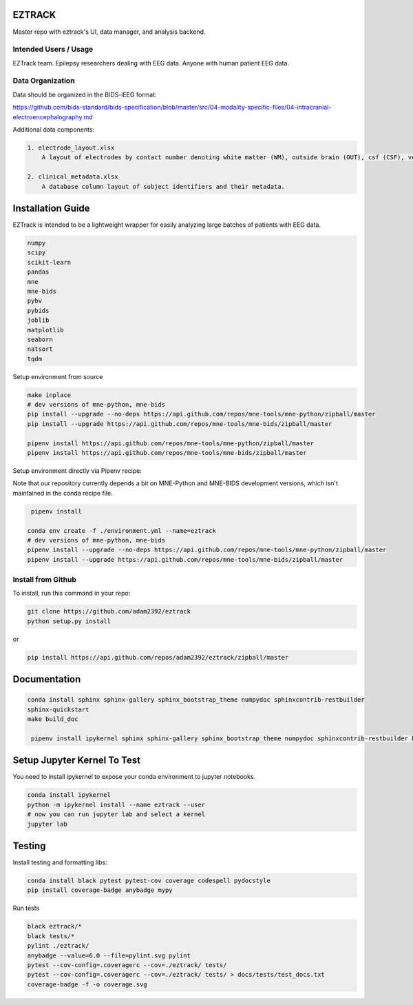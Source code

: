 
EZTRACK
=======

Master repo with eztrack's UI, data manager, and analysis backend.


.. image:: https://circleci.com/gh/adam2392/eztrack.svg?style=svg&circle-token=be3280d393039eac5067ac529b59241a235a2d4d
   :target: https://circleci.com/gh/adam2392/eztrack
   :alt: CircleCI

.. image:: https://codecov.io/gh/adam2392/eztrack/branch/master/graph/badge.svg?token=UBQMyCETcz
  :target: https://codecov.io/gh/adam2392/eztrack

.. image:: https://img.shields.io/badge/code%20style-black-000000.svg
   :target: https://github.com/ambv/black
   :alt: Code style: black


Intended Users / Usage
----------------------

EZTrack team. Epilepsy researchers dealing with EEG data. Anyone with human patient EEG data. 

Data Organization
-----------------

Data should be organized in the BIDS-iEEG format:

https://github.com/bids-standard/bids-specification/blob/master/src/04-modality-specific-files/04-intracranial-electroencephalography.md

Additional data components:

.. code-block::

   1. electrode_layout.xlsx 
       A layout of electrodes by contact number denoting white matter (WM), outside brain (OUT), csf (CSF), ventricle (ventricle), or other bad contacts.

   2. clinical_metadata.xlsx     
       A database column layout of subject identifiers and their metadata.


Installation Guide
==================

EZTrack is intended to be a lightweight wrapper for easily analyzing large batches of patients with EEG data.

.. code-block::

   numpy
   scipy
   scikit-learn
   pandas
   mne
   mne-bids
   pybv
   pybids
   joblib
   matplotlib
   seaborn
   natsort
   tqdm


Setup environment from source

.. code-block::

   make inplace
   # dev versions of mne-python, mne-bids
   pip install --upgrade --no-deps https://api.github.com/repos/mne-tools/mne-python/zipball/master
   pip install --upgrade https://api.github.com/repos/mne-tools/mne-bids/zipball/master

   pipenv install https://api.github.com/repos/mne-tools/mne-python/zipball/master
   pipenv install https://api.github.com/repos/mne-tools/mne-bids/zipball/master


Setup environment directly via Pipenv recipe:

Note that our repository currently depends a bit on MNE-Python and MNE-BIDS development versions, which isn't maintained in the 
conda recipe file. 

.. code-block::

    pipenv install

   conda env create -f ./environment.yml --name=eztrack
   # dev versions of mne-python, mne-bids
   pipenv install --upgrade --no-deps https://api.github.com/repos/mne-tools/mne-python/zipball/master
   pipenv install --upgrade https://api.github.com/repos/mne-tools/mne-bids/zipball/master


Install from Github
-------------------

To install, run this command in your repo:

.. code-block::

   git clone https://github.com/adam2392/eztrack
   python setup.py install


or 

.. code-block::

   pip install https://api.github.com/repos/adam2392/eztrack/zipball/master


Documentation
=============

.. code-block::

   conda install sphinx sphinx-gallery sphinx_bootstrap_theme numpydoc sphinxcontrib-restbuilder
   sphinx-quickstart
   make build_doc

    pipenv install ipykernel sphinx sphinx-gallery sphinx_bootstrap_theme numpydoc sphinxcontrib-restbuilder black pytest pytest-cov coverage codespell pydocstyle --dev


Setup Jupyter Kernel To Test
============================

You need to install ipykernel to expose your conda environment to jupyter notebooks.

.. code-block::

   conda install ipykernel
   python -m ipykernel install --name eztrack --user
   # now you can run jupyter lab and select a kernel
   jupyter lab 


Testing
=======

Install testing and formatting libs:

.. code-block::

   conda install black pytest pytest-cov coverage codespell pydocstyle
   pip install coverage-badge anybadge mypy


Run tests

.. code-block::

   black eztrack/*
   black tests/*
   pylint ./eztrack/
   anybadge --value=6.0 --file=pylint.svg pylint
   pytest --cov-config=.coveragerc --cov=./eztrack/ tests/
   pytest --cov-config=.coveragerc --cov=./eztrack/ tests/ > docs/tests/test_docs.txt
   coverage-badge -f -o coverage.svg
